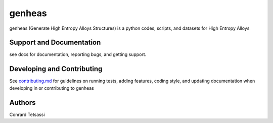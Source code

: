 genheas
=======

genheas (Generate High Entropy Alloys Structures) is a python codes, scripts, and datasets for High Entropy Alloys


Support and Documentation
-------------------------
see docs for documentation, reporting bugs, and getting support.



Developing and Contributing
---------------------------
See
`contributing.md <https://https://github.com/CLEANit/genheas/docs/contributing.rst>`_
for guidelines on running tests, adding features, coding style, and updating
documentation when developing in or contributing to genheas


Authors
-------

Conrard Tetsassi